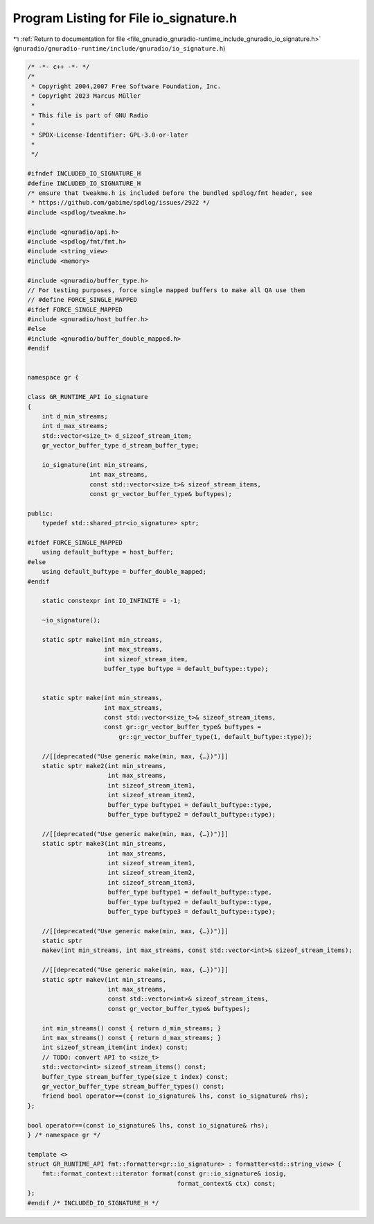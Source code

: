 
.. _program_listing_file_gnuradio_gnuradio-runtime_include_gnuradio_io_signature.h:

Program Listing for File io_signature.h
=======================================

|exhale_lsh| :ref:`Return to documentation for file <file_gnuradio_gnuradio-runtime_include_gnuradio_io_signature.h>` (``gnuradio/gnuradio-runtime/include/gnuradio/io_signature.h``)

.. |exhale_lsh| unicode:: U+021B0 .. UPWARDS ARROW WITH TIP LEFTWARDS

.. code-block:: cpp

   /* -*- c++ -*- */
   /*
    * Copyright 2004,2007 Free Software Foundation, Inc.
    * Copyright 2023 Marcus Müller
    *
    * This file is part of GNU Radio
    *
    * SPDX-License-Identifier: GPL-3.0-or-later
    *
    */
   
   #ifndef INCLUDED_IO_SIGNATURE_H
   #define INCLUDED_IO_SIGNATURE_H
   /* ensure that tweakme.h is included before the bundled spdlog/fmt header, see
    * https://github.com/gabime/spdlog/issues/2922 */
   #include <spdlog/tweakme.h>
   
   #include <gnuradio/api.h>
   #include <spdlog/fmt/fmt.h>
   #include <string_view>
   #include <memory>
   
   #include <gnuradio/buffer_type.h>
   // For testing purposes, force single mapped buffers to make all QA use them
   // #define FORCE_SINGLE_MAPPED
   #ifdef FORCE_SINGLE_MAPPED
   #include <gnuradio/host_buffer.h>
   #else
   #include <gnuradio/buffer_double_mapped.h>
   #endif
   
   
   namespace gr {
   
   class GR_RUNTIME_API io_signature
   {
       int d_min_streams;
       int d_max_streams;
       std::vector<size_t> d_sizeof_stream_item;
       gr_vector_buffer_type d_stream_buffer_type;
   
       io_signature(int min_streams,
                    int max_streams,
                    const std::vector<size_t>& sizeof_stream_items,
                    const gr_vector_buffer_type& buftypes);
   
   public:
       typedef std::shared_ptr<io_signature> sptr;
   
   #ifdef FORCE_SINGLE_MAPPED
       using default_buftype = host_buffer;
   #else
       using default_buftype = buffer_double_mapped;
   #endif
   
       static constexpr int IO_INFINITE = -1;
   
       ~io_signature();
   
       static sptr make(int min_streams,
                        int max_streams,
                        int sizeof_stream_item,
                        buffer_type buftype = default_buftype::type);
   
   
       static sptr make(int min_streams,
                        int max_streams,
                        const std::vector<size_t>& sizeof_stream_items,
                        const gr::gr_vector_buffer_type& buftypes =
                            gr::gr_vector_buffer_type(1, default_buftype::type));
   
       //[[deprecated("Use generic make(min, max, {…})")]]
       static sptr make2(int min_streams,
                         int max_streams,
                         int sizeof_stream_item1,
                         int sizeof_stream_item2,
                         buffer_type buftype1 = default_buftype::type,
                         buffer_type buftype2 = default_buftype::type);
   
       //[[deprecated("Use generic make(min, max, {…})")]]
       static sptr make3(int min_streams,
                         int max_streams,
                         int sizeof_stream_item1,
                         int sizeof_stream_item2,
                         int sizeof_stream_item3,
                         buffer_type buftype1 = default_buftype::type,
                         buffer_type buftype2 = default_buftype::type,
                         buffer_type buftype3 = default_buftype::type);
   
       //[[deprecated("Use generic make(min, max, {…})")]]
       static sptr
       makev(int min_streams, int max_streams, const std::vector<int>& sizeof_stream_items);
   
       //[[deprecated("Use generic make(min, max, {…})")]]
       static sptr makev(int min_streams,
                         int max_streams,
                         const std::vector<int>& sizeof_stream_items,
                         const gr_vector_buffer_type& buftypes);
   
       int min_streams() const { return d_min_streams; }
       int max_streams() const { return d_max_streams; }
       int sizeof_stream_item(int index) const;
       // TODO: convert API to <size_t>
       std::vector<int> sizeof_stream_items() const;
       buffer_type stream_buffer_type(size_t index) const;
       gr_vector_buffer_type stream_buffer_types() const;
       friend bool operator==(const io_signature& lhs, const io_signature& rhs);
   };
   
   bool operator==(const io_signature& lhs, const io_signature& rhs);
   } /* namespace gr */
   
   template <>
   struct GR_RUNTIME_API fmt::formatter<gr::io_signature> : formatter<std::string_view> {
       fmt::format_context::iterator format(const gr::io_signature& iosig,
                                            format_context& ctx) const;
   };
   #endif /* INCLUDED_IO_SIGNATURE_H */
